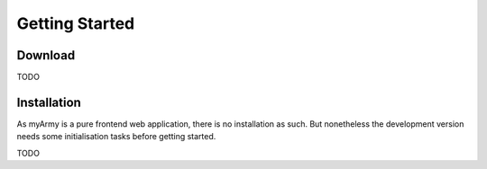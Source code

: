 Getting Started
===============

Download
--------

TODO

Installation
------------

As myArmy is a pure frontend web application, there is no installation as such.
But nonetheless the development version needs some initialisation tasks before
getting started.

TODO